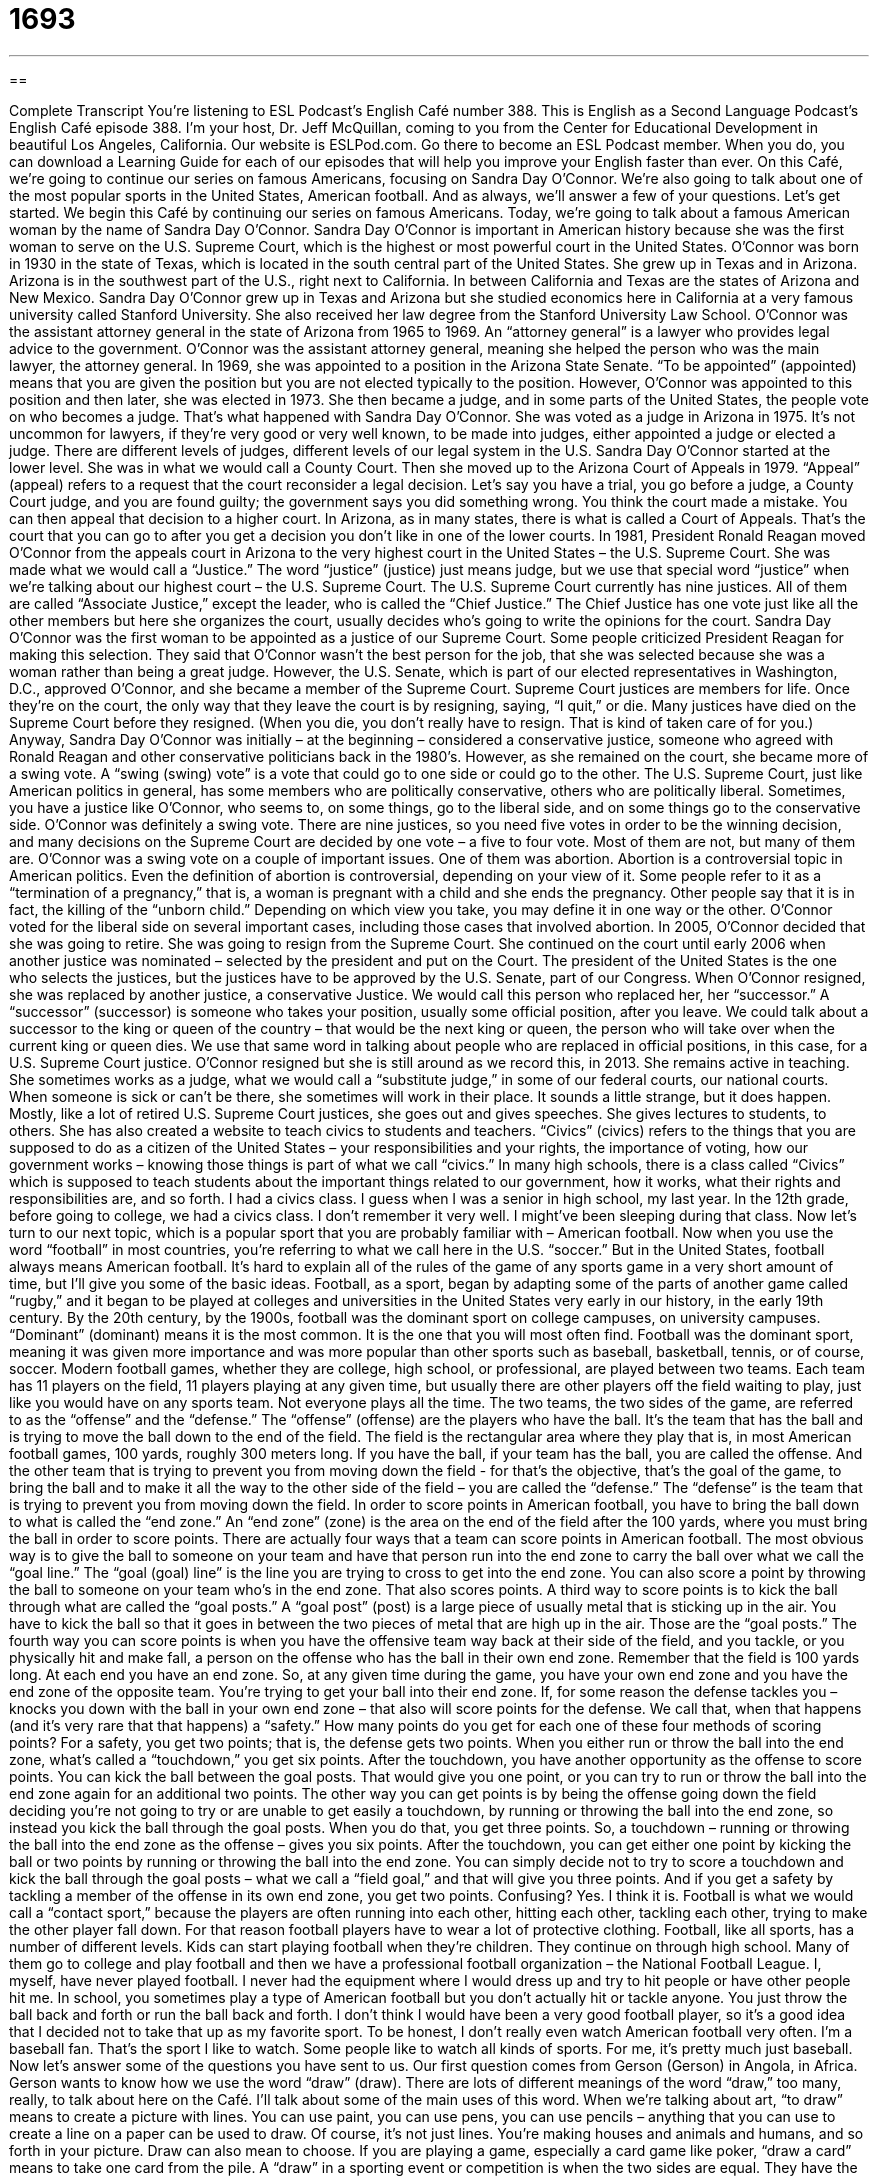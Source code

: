 = 1693
:toc: left
:toclevels: 3
:sectnums:
:stylesheet: ../../../myAdocCss.css

'''

== 

Complete Transcript
You're listening to ESL Podcast’s English Café number 388.
This is English as a Second Language Podcast’s English Café episode 388. I'm your host, Dr. Jeff McQuillan, coming to you from the Center for Educational Development in beautiful Los Angeles, California.
Our website is ESLPod.com. Go there to become an ESL Podcast member. When you do, you can download a Learning Guide for each of our episodes that will help you improve your English faster than ever.
On this Café, we’re going to continue our series on famous Americans, focusing on Sandra Day O’Connor. We’re also going to talk about one of the most popular sports in the United States, American football. And as always, we’ll answer a few of your questions. Let's get started.
We begin this Café by continuing our series on famous Americans. Today, we're going to talk about a famous American woman by the name of Sandra Day O'Connor. Sandra Day O'Connor is important in American history because she was the first woman to serve on the U.S. Supreme Court, which is the highest or most powerful court in the United States.
O'Connor was born in 1930 in the state of Texas, which is located in the south central part of the United States. She grew up in Texas and in Arizona. Arizona is in the southwest part of the U.S., right next to California. In between California and Texas are the states of Arizona and New Mexico. Sandra Day O'Connor grew up in Texas and Arizona but she studied economics here in California at a very famous university called Stanford University. She also received her law degree from the Stanford University Law School.
O'Connor was the assistant attorney general in the state of Arizona from 1965 to 1969. An “attorney general” is a lawyer who provides legal advice to the government. O'Connor was the assistant attorney general, meaning she helped the person who was the main lawyer, the attorney general. In 1969, she was appointed to a position in the Arizona State Senate. “To be appointed” (appointed) means that you are given the position but you are not elected typically to the position. However, O'Connor was appointed to this position and then later, she was elected in 1973. She then became a judge, and in some parts of the United States, the people vote on who becomes a judge. That's what happened with Sandra Day O'Connor. She was voted as a judge in Arizona in 1975. It's not uncommon for lawyers, if they're very good or very well known, to be made into judges, either appointed a judge or elected a judge.
There are different levels of judges, different levels of our legal system in the U.S. Sandra Day O'Connor started at the lower level. She was in what we would call a County Court. Then she moved up to the Arizona Court of Appeals in 1979. “Appeal” (appeal) refers to a request that the court reconsider a legal decision. Let’s say you have a trial, you go before a judge, a County Court judge, and you are found guilty; the government says you did something wrong. You think the court made a mistake. You can then appeal that decision to a higher court. In Arizona, as in many states, there is what is called a Court of Appeals. That's the court that you can go to after you get a decision you don't like in one of the lower courts.
In 1981, President Ronald Reagan moved O'Connor from the appeals court in Arizona to the very highest court in the United States – the U.S. Supreme Court. She was made what we would call a “Justice.” The word “justice” (justice) just means judge, but we use that special word “justice” when we’re talking about our highest court – the U.S. Supreme Court. The U.S. Supreme Court currently has nine justices. All of them are called “Associate Justice,” except the leader, who is called the “Chief Justice.” The Chief Justice has one vote just like all the other members but here she organizes the court, usually decides who's going to write the opinions for the court.
Sandra Day O'Connor was the first woman to be appointed as a justice of our Supreme Court. Some people criticized President Reagan for making this selection. They said that O'Connor wasn't the best person for the job, that she was selected because she was a woman rather than being a great judge. However, the U.S. Senate, which is part of our elected representatives in Washington, D.C., approved O'Connor, and she became a member of the Supreme Court.
Supreme Court justices are members for life. Once they’re on the court, the only way that they leave the court is by resigning, saying, “I quit,” or die. Many justices have died on the Supreme Court before they resigned. (When you die, you don't really have to resign. That is kind of taken care of for you.) Anyway, Sandra Day O'Connor was initially – at the beginning – considered a conservative justice, someone who agreed with Ronald Reagan and other conservative politicians back in the 1980’s.
However, as she remained on the court, she became more of a swing vote. A “swing (swing) vote” is a vote that could go to one side or could go to the other. The U.S. Supreme Court, just like American politics in general, has some members who are politically conservative, others who are politically liberal. Sometimes, you have a justice like O'Connor, who seems to, on some things, go to the liberal side, and on some things go to the conservative side. O'Connor was definitely a swing vote. There are nine justices, so you need five votes in order to be the winning decision, and many decisions on the Supreme Court are decided by one vote – a five to four vote. Most of them are not, but many of them are.
O'Connor was a swing vote on a couple of important issues. One of them was abortion. Abortion is a controversial topic in American politics. Even the definition of abortion is controversial, depending on your view of it. Some people refer to it as a “termination of a pregnancy,” that is, a woman is pregnant with a child and she ends the pregnancy. Other people say that it is in fact, the killing of the “unborn child.” Depending on which view you take, you may define it in one way or the other. O'Connor voted for the liberal side on several important cases, including those cases that involved abortion.
In 2005, O'Connor decided that she was going to retire. She was going to resign from the Supreme Court. She continued on the court until early 2006 when another justice was nominated – selected by the president and put on the Court. The president of the United States is the one who selects the justices, but the justices have to be approved by the U.S. Senate, part of our Congress. When O'Connor resigned, she was replaced by another justice, a conservative Justice. We would call this person who replaced her, her “successor.” A “successor” (successor) is someone who takes your position, usually some official position, after you leave. We could talk about a successor to the king or queen of the country – that would be the next king or queen, the person who will take over when the current king or queen dies. We use that same word in talking about people who are replaced in official positions, in this case, for a U.S. Supreme Court justice.
O'Connor resigned but she is still around as we record this, in 2013. She remains active in teaching. She sometimes works as a judge, what we would call a “substitute judge,” in some of our federal courts, our national courts. When someone is sick or can't be there, she sometimes will work in their place. It sounds a little strange, but it does happen.
Mostly, like a lot of retired U.S. Supreme Court justices, she goes out and gives speeches. She gives lectures to students, to others. She has also created a website to teach civics to students and teachers. “Civics” (civics) refers to the things that you are supposed to do as a citizen of the United States – your responsibilities and your rights, the importance of voting, how our government works – knowing those things is part of what we call “civics.” In many high schools, there is a class called “Civics” which is supposed to teach students about the important things related to our government, how it works, what their rights and responsibilities are, and so forth. I had a civics class. I guess when I was a senior in high school, my last year. In the 12th grade, before going to college, we had a civics class. I don't remember it very well. I might've been sleeping during that class.
Now let's turn to our next topic, which is a popular sport that you are probably familiar with – American football. Now when you use the word “football” in most countries, you're referring to what we call here in the U.S. “soccer.” But in the United States, football always means American football.
It's hard to explain all of the rules of the game of any sports game in a very short amount of time, but I'll give you some of the basic ideas. Football, as a sport, began by adapting some of the parts of another game called “rugby,” and it began to be played at colleges and universities in the United States very early in our history, in the early 19th century. By the 20th century, by the 1900s, football was the dominant sport on college campuses, on university campuses. “Dominant” (dominant) means it is the most common. It is the one that you will most often find. Football was the dominant sport, meaning it was given more importance and was more popular than other sports such as baseball, basketball, tennis, or of course, soccer.
Modern football games, whether they are college, high school, or professional, are played between two teams. Each team has 11 players on the field, 11 players playing at any given time, but usually there are other players off the field waiting to play, just like you would have on any sports team. Not everyone plays all the time.
The two teams, the two sides of the game, are referred to as the “offense” and the “defense.” The “offense” (offense) are the players who have the ball. It's the team that has the ball and is trying to move the ball down to the end of the field. The field is the rectangular area where they play that is, in most American football games, 100 yards, roughly 300 meters long. If you have the ball, if your team has the ball, you are called the offense. And the other team that is trying to prevent you from moving down the field - for that's the objective, that's the goal of the game, to bring the ball and to make it all the way to the other side of the field – you are called the “defense.” The “defense” is the team that is trying to prevent you from moving down the field.
In order to score points in American football, you have to bring the ball down to what is called the “end zone.” An “end zone” (zone) is the area on the end of the field after the 100 yards, where you must bring the ball in order to score points.
There are actually four ways that a team can score points in American football. The most obvious way is to give the ball to someone on your team and have that person run into the end zone to carry the ball over what we call the “goal line.” The “goal (goal) line” is the line you are trying to cross to get into the end zone. You can also score a point by throwing the ball to someone on your team who’s in the end zone. That also scores points.
A third way to score points is to kick the ball through what are called the “goal posts.” A “goal post” (post) is a large piece of usually metal that is sticking up in the air. You have to kick the ball so that it goes in between the two pieces of metal that are high up in the air. Those are the “goal posts.”
The fourth way you can score points is when you have the offensive team way back at their side of the field, and you tackle, or you physically hit and make fall, a person on the offense who has the ball in their own end zone. Remember that the field is 100 yards long. At each end you have an end zone. So, at any given time during the game, you have your own end zone and you have the end zone of the opposite team. You're trying to get your ball into their end zone. If, for some reason the defense tackles you – knocks you down with the ball in your own end zone – that also will score points for the defense. We call that, when that happens (and it's very rare that that happens) a “safety.”
How many points do you get for each one of these four methods of scoring points? For a safety, you get two points; that is, the defense gets two points. When you either run or throw the ball into the end zone, what's called a “touchdown,” you get six points. After the touchdown, you have another opportunity as the offense to score points. You can kick the ball between the goal posts. That would give you one point, or you can try to run or throw the ball into the end zone again for an additional two points. The other way you can get points is by being the offense going down the field deciding you're not going to try or are unable to get easily a touchdown, by running or throwing the ball into the end zone, so instead you kick the ball through the goal posts. When you do that, you get three points.
So, a touchdown – running or throwing the ball into the end zone as the offense – gives you six points. After the touchdown, you can get either one point by kicking the ball or two points by running or throwing the ball into the end zone. You can simply decide not to try to score a touchdown and kick the ball through the goal posts – what we call a “field goal,” and that will give you three points. And if you get a safety by tackling a member of the offense in its own end zone, you get two points. Confusing? Yes. I think it is.
Football is what we would call a “contact sport,” because the players are often running into each other, hitting each other, tackling each other, trying to make the other player fall down. For that reason football players have to wear a lot of protective clothing.
Football, like all sports, has a number of different levels. Kids can start playing football when they’re children. They continue on through high school. Many of them go to college and play football and then we have a professional football organization – the National Football League. I, myself, have never played football. I never had the equipment where I would dress up and try to hit people or have other people hit me. In school, you sometimes play a type of American football but you don't actually hit or tackle anyone. You just throw the ball back and forth or run the ball back and forth. I don't think I would have been a very good football player, so it's a good idea that I decided not to take that up as my favorite sport. To be honest, I don't really even watch American football very often. I'm a baseball fan. That's the sport I like to watch. Some people like to watch all kinds of sports. For me, it's pretty much just baseball.
Now let’s answer some of the questions you have sent to us.
Our first question comes from Gerson (Gerson) in Angola, in Africa. Gerson wants to know how we use the word “draw” (draw). There are lots of different meanings of the word “draw,” too many, really, to talk about here on the Café. I'll talk about some of the main uses of this word.
When we're talking about art, “to draw” means to create a picture with lines. You can use paint, you can use pens, you can use pencils – anything that you can use to create a line on a paper can be used to draw. Of course, it's not just lines. You're making houses and animals and humans, and so forth in your picture.
Draw can also mean to choose. If you are playing a game, especially a card game like poker, “draw a card” means to take one card from the pile.
A “draw” in a sporting event or competition is when the two sides are equal. They have the same number of points and no one wins. Another word for this would be a “tie” (tie).
Yet another meaning of “draw” usually comes together with a word like “conclusion” or “distinction.” “To draw a conclusion” means to come to a conclusion, to come to some sort of decision, or to reach an opinion. “To draw a distinction” means to point out a difference between two things. “Draw” is often used in phrasal verbs. We have lots of phrasal verbs with “draw” – again, too many to go over in this short Café. One of them would be “to draw out.” “To draw out” means to make a situation take longer than it normally would or that it should. “He was drawing out the story.” He was telling us more and more than he would have to in order to communicate the message. “To draw in” means to make someone become part of something, perhaps against their will, perhaps even when they don't want to. You could draw them in. Those, then, are some of the uses of the word “draw.”
Our next question comes from Ivan (Ivan) in Ukraine. Ivan wants to know the difference between two phrases he saw. One of them is “out for lunch,” the other one is “out to lunch.” When you use the phrase “out for” followed by some sort of meal, whether it's breakfast or lunch or dinner, you mean that you have left where you normally would be – your house or where you work – and have gone (typically) to a restaurant to eat some food. “He's out for lunch” means he's not here in the office. He’s somewhere else eating his lunch.”
“Lunch,” of course, is the meal that we eat in the middle of the day, usually around 12 noon. Although “out for” can be used with any meal, it is most commonly used for lunch because it's most commonly used in a business setting. Someone will say, “Where's the boss?” “He's out for lunch.” You could also say “out for coffee,” though it's not quite as common.
“To be out to lunch” can mean the same as to be out for lunch – not to be in your office, for example, or not to be available because you are eating your mid day meal, your lunch. However, “out to lunch” is also an idiom that can mean that someone is not paying attention to what you are telling them, perhaps because they're not very smart, or perhaps because they're just not concentrating or focusing on what you are saying. So, you could have a meeting with someone and one of the people in the meeting doesn't seem to be paying attention or says something that doesn't make any sense based upon what you were just talking about. You might say, “Boy, that person was really out to lunch,” meaning that person wasn't paying attention. They almost were a little crazy because they weren't focusing on what they were supposed to focus on.
Finally, Amir (Amir) in Iran wants to know the meaning of a phrase “for crying out loud.” This is a good expression that's very common in American English, or at least it used to be. “For crying out loud” (loud) is used to show that you are annoyed, you are bothered by something, or that you were surprised by something but in a bad way, in a negative way. You could be yelling at someone for something they did wrong. You could say, “I told you to finish this report today, for crying out loud!” You're, you're angry. You're annoyed. You're maybe a little upset. Or you might say, “For crying out loud, who left these shoes here on the floor?” “For crying out loud” means you are angry. You are expressing your unhappiness with the situation. “For crying out loud” is a strong expression of emotion but it's not inappropriate, it's not something that is considered vulgar by any means. You would probably hear it more informally than formally, but it could be used by a parent with his or her child. It's not something that is considered a swear expression, a vulgar expression.
If you have a question or comment, you can e-mail us. Our e-mail address is eslpod@eslpod.com.
From Los Angeles, California. I'm Jeff McQuillan. Thank you for listening. Come back and listen to us again right here on the English Café.
English as a Second Language Podcast’s English Café was written and produced by Dr. Jeff McQuillan and Dr. Lucy Tse. This podcast is copyright 2013 by the Center for Educational Development.
Glossary
attorney general – a lawyer who provides legal advice to the government, such as a state government
* The Attorney General of our state believes that the new federal law is unfair and should be changed.
appointed – given a job by someone; assigned a position by someone in power
* Fausto has been appointed to the museum board.
court of appeals – a court that considers requests to reconsider a legal decision, to say whether the first legal decision was correct or not
* Jo was convicted of robbery, but he’s taking his case to the court of appeals.
justice – judge on the Supreme Court, the highest and most powerful court in a state or country
* Three of the five justices voted in favor of the defendant.
swing vote – tie-breaking vote; when an equal number of people have voted for each of two options, the vote that decides the result
* Jill and I want pizza for dinner, but Mom and Dante want Indian food, so you’re the swing vote.
abortion – the ending of a pregnancy; a medical procedure causing a woman to no longer have a baby growing inside of her
* Carla already has five children and can’t afford to have another baby, but she won’t consider getting an abortion.
successor – the person taking one’s position after one leaves it; the next person to have a particular job
* The chair has already named her successor and is preparing him for the job.
civics – related to the rights and responsibility of citizenship, such as the importance of voting and understanding how the government works
* Our students begin learning about civics by studying how elections work.
dominant – the most common; the most important
* The dominant opinion on the committee is that we shouldn’t have a party this year in order to save money.
offense – the players on a sports team who are focused on moving the ball forward so that the team can score points
* Why isn’t our offense more effective against the rival team?
defense – the players on a sports team who are focused on preventing the other team from moving forward with the ball to score points.
* Our defense is allowing the other team’s players to score too many points!
end zone – the area at one end of a football field, where players can move a ball and score points
* Look! The quarterback is running with the ball into the end zone!
goal posts – on a football field, a large square shape with an open top at the end of the field where a ball can be kicked to score points
* Until you can kick the ball through the goal posts, we can’t put you on our team.
to tackle – to physically hit and fall on a player from the other team to prevent the player from advancing on the field
* Georgina doesn’t want to watch her son play football because she can’t stand it when her son gets tackled.
contact sport – a sport where the players must come in physical contact with each other
* I’m too old to play any contact sports, but I’d be interested in a game of tennis.
to draw – to create a picture with lines; to pull or drag; to formulate; to choose; to end a contest with neither side winning; a tie
* The children drew pictures of their family and their pets.
out for lunch – eating the mid-day meal outside of the workplace, usually at a restaurant
* Would you rather go out for lunch or eat in the office tomorrow?
out to lunch – for someone to not be paying attention or not be informed; not in the office (or available) because of eating the mid-day meal
* Ever since Kaylie met Mike, she can’t concentrate on anything and always seems to be out to lunch.
for crying out loud – an expression used to show that one is annoyed (bothered), sad and stressed, and/or unpleasantly surprised by something
* Who left the door open and let the dog get out, for crying out loud?!
What Insiders Know
Competitive Cheerleading
During high school, college, and professional “sporting events” (games and other competitions), “fans” (people who are watching) “cheer” (shout encouragement) for their favorite team and players. There is often a group of people who start and encourage these cheers: cheerleaders. Cheerleaders are usually girls or women, though recently more boys and men are becoming cheerleaders.
Cheerleading has been part of sports since the 1800’s. At first, cheerleading was only to get the fans involved in cheering for the athletes. Over time, cheerleading started to involve “routines.” These routines included dance moves often done to music and “stunts” (difficult athletic moves).
A group of cheerleaders is called a “squad.” In the 1980’s, squads of cheerleaders started competing against each other. These competitions are judged and points are awarded. Competitive cheerleading is now a sporting event involving thousands of competitors and fans each year.
In the 1970’s the National Football League (NFL) had cheerleaders for many of their teams. The Dallas Cowboys (an American football team based in Texas) called their cheerleaders the Dallas Cowgirls. These cheerleaders wore sexy outfits and performed complicated dance moves. The Dallas Cowgirls were soon the most popular cheerleaders in the country.
The popularity of the Dallas Cowgirls led to the start of competitive cheerleading. Now, the routines that cheerleaders perform in the national and international competitions are very complicated and often dangerous. One move is called a “human pyramid.” A group of cheerleaders “kneel” (stand on their knees) or stand to form a base. On this base, more cheerleaders stand or kneel. A third or fourth level can be added to the pyramid.
There are many organizations and associations for cheerleaders at all levels. Young children often start cheering as young as five years old. However, the most common age for cheerleaders is between 15 and 25.